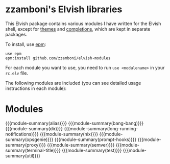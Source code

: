 #+macro: module-summary (eval (org-export-string-as (concat "- [[file:" $1 ".org][github.com/zzamboni/elvish-modules/" $1 "]] :: \n  #+include: " $1 ".org::module-summary\n") 'org t))
#+EXPORT_FILE_NAME: README.org

* zzamboni's Elvish libraries

This Elvish package contains various modules I have written for the
Elvish shell, except for [[https://github.com/zzamboni/elvish-themes/][themes]] and [[https://github.com/zzamboni/elvish-completions][completions]], which are kept in
separate packages.

To install, use [[https://elvish.io/ref/epm.html][epm]]:

#+begin_src elvish
  use epm
  epm:install github.com/zzamboni/elvish-modules
#+end_src

For each module you want to use, you need to run =use <modulename>= in
your =rc.elv= file.

The following modules are included (you can see detailed usage
instructions in each module):

* Modules

{{{module-summary(alias)}}}
{{{module-summary(bang-bang)}}}
{{{module-summary(dir)}}}
{{{module-summary(long-running-notifications)}}}
{{{module-summary(nix)}}}
{{{module-summary(opsgenie)}}}
{{{module-summary(prompt-hooks)}}}
{{{module-summary(proxy)}}}
{{{module-summary(semver)}}}
{{{module-summary(terminal-title)}}}
{{{module-summary(test)}}}
{{{module-summary(util)}}}
